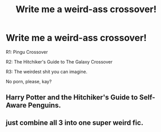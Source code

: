 #+TITLE: Write me a weird-ass crossover!

* Write me a weird-ass crossover!
:PROPERTIES:
:Author: Q-35712
:Score: 1
:DateUnix: 1567899618.0
:DateShort: 2019-Sep-08
:FlairText: Request
:END:
R1: Pingu Crossover

R2: The Hitchiker's Guide to The Galaxy Crossover

R3: The weirdest shit you can imagine.

No porn, please, kay?


** Harry Potter and the Hitchiker's Guide to Self-Aware Penguins.
:PROPERTIES:
:Author: Jordmufc99
:Score: 3
:DateUnix: 1567923094.0
:DateShort: 2019-Sep-08
:END:


** just combine all 3 into one super weird fic.
:PROPERTIES:
:Author: TheSirGrailluet
:Score: 2
:DateUnix: 1567909933.0
:DateShort: 2019-Sep-08
:END:
